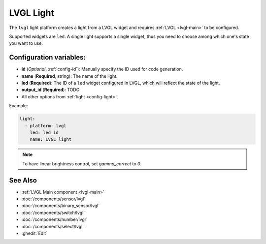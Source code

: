 .. _lvgl-lgh:

LVGL Light
==========

.. seo::
    :description: Instructions for setting up a LVGL widget light.
    :image: ../images/logo_lvgl.png

The ``lvgl`` light platform creates a light from a LVGL widget
and requires :ref:`LVGL <lvgl-main>` to be configured.

Supported widgets are ``led``. A single light supports
a single widget, thus you need to choose among which one's state you want to use.


Configuration variables:
------------------------

- **id** (*Optional*, :ref:`config-id`): Manually specify the ID used for code generation.
- **name** (**Required**, string): The name of the light.
- **led** (**Required**): The ID of a ``led`` widget configured in LVGL, which will reflect the state of the light.
- **output_id** (**Required**): TODO
- All other options from :ref:`light <config-light>`.


Example:

.. code-block:: yaml

    light:
      - platform: lvgl
        led: led_id
        name: LVGL light

.. note::

    To have linear brightness control, set `gamma_correct` to `0`.


See Also
--------
- :ref:`LVGL Main component <lvgl-main>`
- :doc:`/components/sensor/lvgl`
- :doc:`/components/binary_sensor/lvgl`
- :doc:`/components/switch/lvgl`
- :doc:`/components/number/lvgl`
- :doc:`/components/select/lvgl`
- :ghedit:`Edit`
